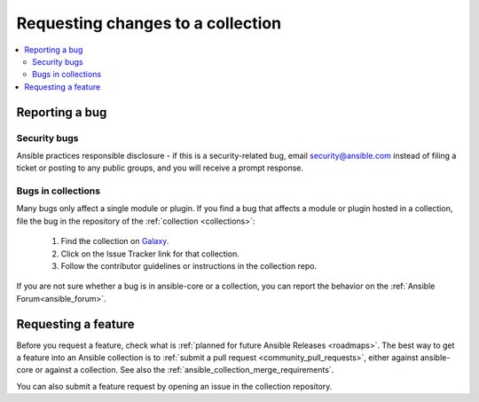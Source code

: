 .. _reporting_bugs_in_collections:

***********************************
Requesting changes to a collection
***********************************

.. contents::
   :local:

Reporting a bug
===============

Security bugs
-------------

Ansible practices responsible disclosure - if this is a security-related bug, email `security@ansible.com <mailto:security@ansible.com>`_ instead of filing a ticket or posting to any public groups, and you will receive a prompt response.


Bugs in collections
-------------------

Many bugs only affect a single module or plugin. If you find a bug that affects a module or plugin hosted in a collection, file the bug in the repository of the :ref:`collection <collections>`:

  #. Find the collection on `Galaxy <https://galaxy.ansible.com>`_.
  #. Click on the Issue Tracker link for that collection.
  #. Follow the contributor guidelines or instructions in the collection repo.

If you are not sure whether a bug is in ansible-core or a collection, you can report the behavior on the :ref:`Ansible Forum<ansible_forum>`.

Requesting a feature
====================

Before you request a feature, check what is :ref:`planned for future Ansible Releases <roadmaps>`.
The best way to get a feature into an Ansible collection is to :ref:`submit a pull request <community_pull_requests>`, either against ansible-core or against a collection. See also the :ref:`ansible_collection_merge_requirements`.

You can also submit a feature request by opening an issue in the collection repository.
